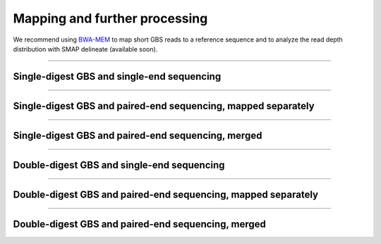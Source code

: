 Mapping and further processing
==============================

We recommend using `BWA-MEM <http://bio-bwa.sourceforge.net/bwa.shtml>`_ to map short GBS reads to a reference sequence and to analyze 
the read depth distribution with SMAP delineate (available soon).


----

Single-digest GBS and single-end sequencing
-------------------------------------------

.. image:: images/separately_SE_SD-GBS_SMAP_legend_2.png

----

Single-digest GBS and paired-end sequencing, mapped separately
-----------------------------------------------------------------

.. image:: images/separately_PE_SD-GBS_SMAP_legend_2.png

----

Single-digest GBS and paired-end sequencing, merged
-----------------------------------------------------------------

.. image:: images/merged_PE_SD-GBS_SMAP_legend_2.png

----

Double-digest GBS and single-end sequencing
-------------------------------------------

.. image:: images/separately_SE_DD-GBS_SMAP_legend_2.png

----

Double-digest GBS and paired-end sequencing, mapped separately
--------------------------------------------------------------------

.. image:: images/separately_PE_DD-GBS_SMAP_legend_2.png

----

Double-digest GBS and paired-end sequencing, merged
--------------------------------------------------------------------

.. image:: images/merged_PE_DD-GBS_SMAP_legend_2.png